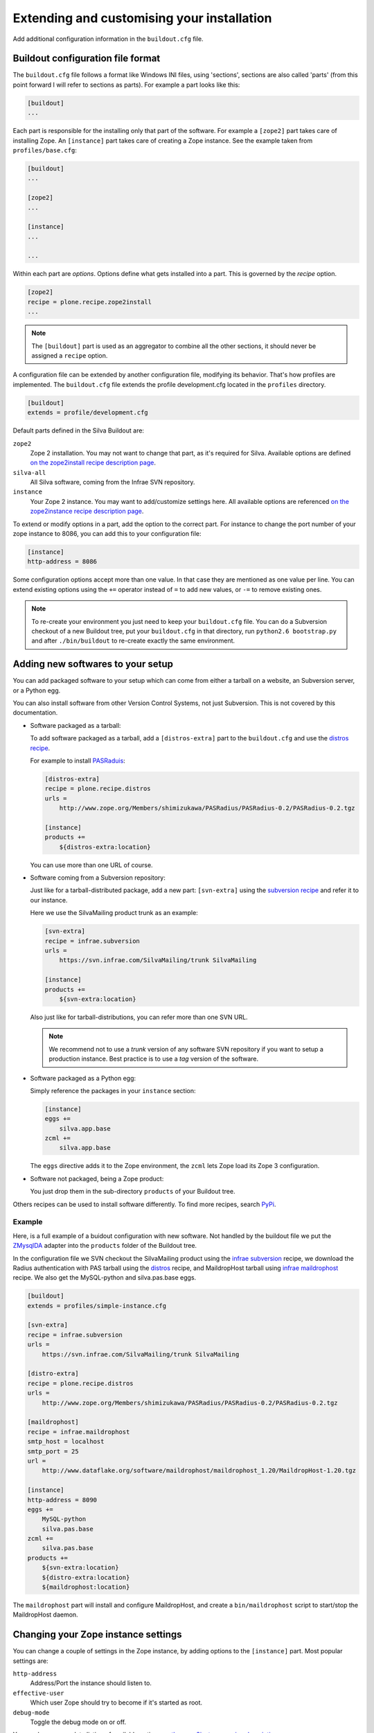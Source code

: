 .. _extending-and-customising-your-installation:

Extending and customising your installation
===========================================

Add additional configuration information in the ``buildout.cfg``
file.

Buildout configuration file format
----------------------------------

The ``buildout.cfg`` file follows a format like Windows INI files,
using 'sections', sections are also called 'parts' (from this point
forward I will refer to sections as parts). For example a part looks
like this:

.. code-block:: ini

   [buildout]
   ...

Each part is responsible for the installing only that part of the
software. For example a ``[zope2]`` part takes care of installing
Zope. An ``[instance]`` part takes care of creating a Zope
instance. See the example taken from ``profiles/base.cfg``:

.. code-block:: ini

   [buildout]
   ...

   [zope2]
   ...

   [instance]
   ...

   ...

Within each part are *options*. Options define what gets installed
into a part. This is governed by the *recipe* option.

.. code-block:: ini

   [zope2]
   recipe = plone.recipe.zope2install
   ...

.. note::

   The ``[buildout]`` part is used as an aggregator to combine all the
   other sections, it should never be assigned a ``recipe`` option.

A configuration file can be extended by another configuration file,
modifying its behavior. That's how profiles are implemented. The
``buildout.cfg`` file extends the profile development.cfg located in
the ``profiles`` directory.

.. code-block:: ini

   [buildout]
   extends = profile/development.cfg

Default parts defined in the Silva Buildout are:

``zope2``
   Zope 2 installation. You may not want to change that part, as it's
   required for Silva. Available options are defined `on the
   zope2install recipe description page
   <http://pypi.python.org/pypi/plone.recipe.zope2install>`_.

``silva-all``
   All Silva software, coming from the Infrae SVN repository.

``instance``
   Your Zope 2 instance. You may want to add/customize settings
   here. All available options are referenced `on the zope2instance
   recipe description page
   <http://pypi.python.org/pypi/plone.recipe.zope2instance>`_.

To extend or modify options in a part, add the option to the correct
part. For instance to change the port number of your zope instance to
8086, you can add this to your configuration file:

.. code-block:: ini

  [instance]
  http-address = 8086

Some configuration options accept more than one value. In that case
they are mentioned as one value per line. You can extend existing
options using the ``+=`` operator instead of ``=`` to add new values,
or ``-=`` to remove existing ones.

.. note::

   To re-create your environment you just need to keep your
   ``buildout.cfg`` file. You can do a Subversion checkout of a new
   Buildout tree, put your ``buildout.cfg`` in that directory, run
   ``python2.6 bootstrap.py`` and after ``./bin/buildout`` to
   re-create exactly the same environment.

Adding new softwares to your setup
----------------------------------

You can add packaged software to your setup which can come from either
a tarball on a website, an Subversion server, or a Python egg.

You can also install software from other Version Control Systems, not
just Subversion. This is not covered by this documentation.

* Software packaged as a tarball:

  To add software packaged as a tarball, add a ``[distros-extra]``
  part to the ``buildout.cfg`` and use the `distros recipe
  <http://pypi.python.org/pypi/plone.recipe.distros>`_.

  For example to install `PASRaduis
  <http://www.zope.org/Members/shimizukawa/PASRadius>`_:

  .. code-block:: ini

     [distros-extra]
     recipe = plone.recipe.distros
     urls =
         http://www.zope.org/Members/shimizukawa/PASRadius/PASRadius-0.2/PASRadius-0.2.tgz

     [instance]
     products +=
         ${distros-extra:location}

  You can use more than one URL of course.

* Software coming from a Subversion repository:

  Just like for a tarball-distributed package, add a new part:
  ``[svn-extra]`` using the `subversion recipe
  <http://pypi.python.org/pypi/infrae.subversion>`_ and refer it to
  our instance.

  Here we use the SilvaMailing product trunk as an example:

  .. code-block:: ini

     [svn-extra]
     recipe = infrae.subversion
     urls =
         https://svn.infrae.com/SilvaMailing/trunk SilvaMailing

     [instance]
     products +=
         ${svn-extra:location}

  Also just like for tarball-distributions, you can refer more than
  one SVN URL.

  .. note::

     We recommend not to use a *trunk* version of any software SVN
     repository if you want to setup a production instance. Best
     practice is to use a *tag* version of the software.

* Software packaged as a Python egg:

  Simply reference the packages in your ``instance`` section:

  .. code-block:: ini

     [instance]
     eggs +=
         silva.app.base
     zcml +=
         silva.app.base

  The ``eggs`` directive adds it to the Zope environment, the
  ``zcml`` lets Zope load its Zope 3 configuration.

* Software not packaged, being a Zope product:

  You just drop them in the sub-directory ``products`` of your
  Buildout tree.

Others recipes can be used to install software differently. To find
more recipes, search `PyPi
<http://pypi.python.org/pypi?:action=browse&show=all&c=512>`_.

Example
```````

Here, is a full example of a buidout configuration with new
software. Not handled by the buildout file we put the `ZMysqlDA
<http://www.zope.org/Members/adustman/Products/ZMySQLDA>`_ adapter
into the ``products`` folder of the Buildout tree.

In the configuration file we SVN checkout the SilvaMailing product
using the `infrae subversion
<http://pypi.python.org/pypi/infrae.subversion>`_ recipe, we download
the Radius authentication with PAS tarball using the `distros
<http://pypi.python.org/pypi/plone.recipe.distros>`_ recipe, and
MaildropHost tarball using `infrae maildrophost
<http://pypi.python.org/pypi/infrae.maildrophost>`_ recipe. We also
get the MySQL-python and silva.pas.base eggs.

.. code-block:: ini

  [buildout]
  extends = profiles/simple-instance.cfg

  [svn-extra]
  recipe = infrae.subversion
  urls =
      https://svn.infrae.com/SilvaMailing/trunk SilvaMailing

  [distro-extra]
  recipe = plone.recipe.distros
  urls =
      http://www.zope.org/Members/shimizukawa/PASRadius/PASRadius-0.2/PASRadius-0.2.tgz

  [maildrophost]
  recipe = infrae.maildrophost
  smtp_host = localhost
  smtp_port = 25
  url =
      http://www.dataflake.org/software/maildrophost/maildrophost_1.20/MaildropHost-1.20.tgz

  [instance]
  http-address = 8090
  eggs +=
      MySQL-python
      silva.pas.base
  zcml +=
      silva.pas.base
  products +=
      ${svn-extra:location}
      ${distro-extra:location}
      ${maildrophost:location}

The ``maildrophost`` part will install and configure MaildropHost, and
create a ``bin/maildrophost`` script to start/stop the MaildropHost
daemon.

Changing your Zope instance settings
------------------------------------

You can change a couple of settings in the Zope instance, by adding
options to the ``[instance]`` part. Most popular settings are:

``http-address``
   Address/Port the instance should listen to.

``effective-user``
   Which user Zope should try to become if it's started as root.

``debug-mode``
   Toggle the debug mode on or off.

You can have a complete listing of available options `on the
zope2instance recipe description page
<http://pypi.python.org/pypi/plone.recipe.zope2instance>`_.

.. _zeo-setup:

ZEO Setup
---------

You can define a ZEO-setup with the help of Buildout. Since it's going
to reliably reproduce the exact same setup, you will be sure that all
your ZEO nodes run exactly the same software releases/products.

In the ``profiles`` sub-directory of your Buildout tree is defined a
``zeo-instance.cfg`` profile. It defines a new part, called
``[zeoserver]``. This will be the ZEO server. It's created with the
help of the `zope2zeoserver recipe
<http://pypi.python.org/pypi/plone.recipe.zope2zeoserver>`_. After
running buildout this will create a script called ``bin/zeoserver``
which controls your ZEO server. By default it listen to port 8100.

Your ZEO setup can be distributed on more than one computer, so in
fact we are going to build a profile for your setup which can then be
extended locally for each computer to select only what you want to
run.

After extending the ZEO configuration like explained, you add all the
desired options in your ``buildout.cfg`` file, like for a normal Zope
instance (add a reference to new Products, Python extensions and so
on). Rename it to the name you want, it will be your base profile to
re-use:

.. code-block:: sh

   $ mv buildout.cfg mycorp.cfg
   $ python2.6 bootstrap.py --buildout-profile mycorp.cfg

.. note::

   You need to keep this new profile file with your ``buildout.cfg``
   to be able to re-create your environment. It is a good idea to back
   up the file somewhere 'off server' and if possible to keep it under
   version control, to be able to go back to earlier set ups.

Now, it's going to be slightly more complicated. We want to have more
than one instance with the same configuration, so more than one part
with the same options, but we don't want to copy them more than once,
in order to prevent synchronization errors between them. Our
``instance`` section will become our configuration, and we are going
to use the `macro recipe
<http://pypi.python.org/pypi/zc.recipe.macro>`_ to create several Zope
instances with the same configuration.

We are going to say that ``instance`` is just used as a configuration
entry in our profile, and define 6 Zope instances, with special
settings for each of them.

.. code-block:: ini

   [instance]
   recipe = zc.recipe.macro:empty
   http-address = $${:port}

   [client1-conf]
   port = 8080

   [client2-conf]
   port = 8082

   [client3-conf]
   port = 8084

   [client4-conf]
   port = 8086

   [client5-conf]
   port = 8088

   [client6-conf]
   port = 8090

Now we make a part for each Zope instance, always in the same profile
file:

.. code-block:: ini

   [zeoclients]
   recipe = zc.recipe.macro
   macro = instance
   result-recipe = plone.recipe.zope2instance
   targets =
      client1:client1-conf
      client2:client2-conf
      client3:client3-conf
      client4:client4-conf
      client5:client5-conf
      client6:client6-conf

We can now use the profile. Use the ``buildout.cfg`` file to control
the creation of the Zeo server and clients. The following example
creates a Zeo server with 2 clients.

.. code-block:: ini

   [buildout]
   extends = mycorp.cfg
   parts =
       zope2
       silva-all
       zeoserver
       zeoclients
       client1
       client2

Again, here we state that we want to install Zope 2, Silva, a ZEO
server, create ZEO clients and setup two Zope instances ``client1``,
and ``client2``.

On another computer, using another ``buildout.cfg`` we can run four
ZEO clients connected on the ZEO server located on the computer called
``zeoserver.mycorp`` in the DNS:

.. code-block:: ini

   [buildout]
   extends = mycorp.cfg
   parts =
        zope2
        silva-all
        zeoclients
        client1
        client2
        client3
        client4

   [instance]
   zeo-address = zeoserver.mycorp:8100
